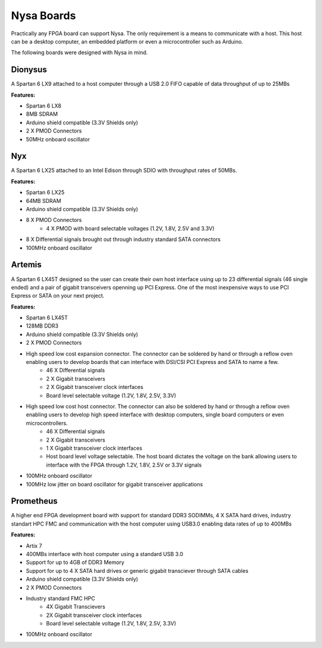 Nysa Boards
===========


Practically any FPGA board can support Nysa. The only requirement is a means to communicate with a host. This host can be a desktop computer, an embedded platform or even a microcontroller such as Arduino.

The following boards were designed with Nysa in mind.

Dionysus
--------

A Spartan 6 LX9 attached to a host computer through a USB 2.0 FIFO capable of data throughput of up to 25MBs

.. image:: _static/dionysus_board.png
    :target: _static/dionysus_board.png

**Features:**

* Spartan 6 LX8
* 8MB SDRAM
* Arduino shield compatible (3.3V Shields only)
* 2 X PMOD Connectors
* 50MHz onboard oscillator

Nyx
---

A Spartan 6 LX25 attached to an Intel Edison through SDIO with throughput rates of 50MBs.

.. image:: _static/nyx_board.png
    :target: _static/nyx_board.png

**Features:**

* Spartan 6 LX25
* 64MB SDRAM
* Arduino shield compatible (3.3V Shields only)
* 8 X PMOD Connectors
    * 4 X PMOD with board selectable voltages (1.2V, 1.8V, 2.5V and 3.3V)
* 8 X Differential signals brought out through industry standard SATA connectors
* 100MHz onboard oscillator

Artemis
-------

A Spartan 6 LX45T designed so the user can create their own host interface using up to 23 differential signals (46 single ended) and a pair of gigabit transceivers openning up PCI Express. One of the most inexpensive ways to use PCI Express or SATA on your next project.

.. image:: _static/artemis_board.png
    :target: _static/artemis_board.png


**Features:**

* Spartan 6 LX45T
* 128MB DDR3
* Arduino shield compatible (3.3V Shields only)
* 2 X PMOD Connectors
* High speed low cost expansion connector. The connector can be soldered by hand or through a reflow oven enabling users to develop boards that can interface with DSI/CSI PCI Express and SATA to name a few.
    * 46 X Differential signals
    * 2 X Gigabit transceivers
    * 2 X Gigabit transceiver clock interfaces
    * Board level selectable voltage (1.2V, 1.8V, 2.5V, 3.3V)
* High speed low cost host connector. The connector can also be soldered by hand or through a reflow oven enabling users to develop high speed interface with desktop computers, single board computers or even microcontrollers.
    * 46 X Differential signals
    * 2 X Gigabit transceivers
    * 1 X Gigabit transceiver clock interfaces
    * Host board level voltage selectable. The host board dictates the voltage on the bank allowing users to interface with the FPGA through 1.2V, 1.8V, 2.5V or 3.3V signals
* 100MHz onboard oscillator
* 100MHz low jitter on board oscillator for gigabit transceiver applications

Prometheus
----------
A higher end FPGA development board with support for standard DDR3 SODIMMs, 4 X SATA hard drives, industry standart HPC FMC and communication with the host computer using USB3.0 enabling data rates of up to 400MBs

.. image:: _static/prometheus_board.png
    :target: _static/prometheus_board.png

**Features:**

* Artix 7
* 400MBs interface with host computer using a standard USB 3.0
* Support for up to 4GB of DDR3 Memory
* Support for up to 4 X SATA hard drives or generic gigabit transciever through SATA cables
* Arduino shield compatible (3.3V Shields only)
* 2 X PMOD Connectors
* Industry standard FMC HPC
    * 4X Gigabit Transcievers
    * 2X Gigabit transceiver clock interfaces
    * Board level selectable voltage (1.2V, 1.8V, 2.5V, 3.3V)

* 100MHz onboard oscillator

